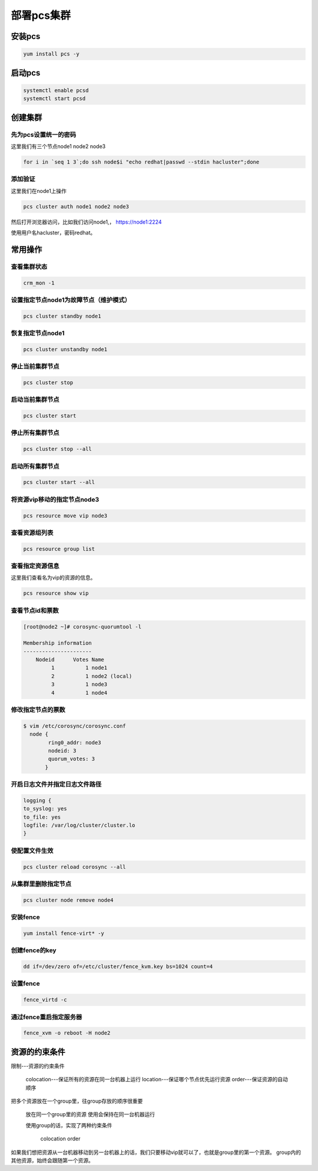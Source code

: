 部署pcs集群
######################




安装pcs
============

.. code-block:: bash

    yum install pcs -y


启动pcs
=============

.. code-block:: bash

    systemctl enable pcsd
    systemctl start pcsd


创建集群
===================

先为pcs设置统一的密码
-----------------------------

这里我们有三个节点node1 node2 node3

.. code-block:: bash

    for i in `seq 1 3`;do ssh node$i "echo redhat|passwd --stdin hacluster";done


添加验证
---------------
这里我们在node1上操作

.. code-block:: bash

    pcs cluster auth node1 node2 node3

然后打开浏览器访问，比如我们访问node1,， https://node1:2224

使用用户名hacluster，密码redhat。



常用操作
================


查看集群状态
-------------------

.. code-block:: bash

    crm_mon -1


设置指定节点node1为故障节点（维护模式）
--------------------------------------------

.. code-block:: bash

    pcs cluster standby node1

恢复指定节点node1
------------------------

.. code-block:: bash

    pcs cluster unstandby node1



停止当前集群节点
-------------------------

.. code-block:: bash

    pcs cluster stop


启动当前集群节点
------------------------

.. code-block:: bash

    pcs cluster start

停止所有集群节点
------------------------

.. code-block:: bash

    pcs cluster stop --all

启动所有集群节点
-------------------------

.. code-block:: bash

    pcs cluster start --all


将资源vip移动的指定节点node3
----------------------------------

.. code-block:: bash

    pcs resource move vip node3

查看资源组列表
-------------------

.. code-block:: bash

    pcs resource group list

查看指定资源信息
-----------------------
这里我们查看名为vip的资源的信息。

.. code-block:: bash

    pcs resource show vip

查看节点id和票数
-------------------------

.. code-block:: bash

    [root@node2 ~]# corosync-quorumtool -l

    Membership information
    ----------------------
        Nodeid      Votes Name
             1          1 node1
             2          1 node2 (local)
             3          1 node3
             4          1 node4

修改指定节点的票数
------------------------

.. code-block:: bash

    $ vim /etc/corosync/corosync.conf
      node {
            ring0_addr: node3
            nodeid: 3
            quorum_votes: 3
           }


开启日志文件并指定日志文件路径
------------------------------------------

.. code-block:: bash

    logging {
    to_syslog: yes
    to_file: yes
    logfile: /var/log/cluster/cluster.lo
    }

使配置文件生效
------------------

.. code-block:: bash

    pcs cluster reload corosync --all




从集群里删除指定节点
-----------------------------

.. code-block:: bash

    pcs cluster node remove node4


安装fence
-----------------

.. code-block:: bash

    yum install fence-virt* -y

创建fence的key
----------------------

.. code-block:: bash

    dd if=/dev/zero of=/etc/cluster/fence_kvm.key bs=1024 count=4

设置fence
-------------------

.. code-block:: bash

    fence_virtd -c


通过fence重启指定服务器
---------------------------------

.. code-block:: bash

    fence_xvm -o reboot -H node2



资源的约束条件
=======================

限制---资源的约束条件

    colocation---保证所有的资源在同一台机器上运行
    location---保证哪个节点优先运行资源
    order---保证资源的自动顺序

把多个资源放在一个group里，往group存放的顺序很重要

    放在同一个group里的资源 使用会保持在同一台机器运行

    使用group的话，实现了两种约束条件

        colocation
        order




如果我们想把资源从一台机器移动到另一台机器上的话，我们只要移动vip就可以了，也就是group里的第一个资源。 group内的其他资源，始终会跟随第一个资源。
